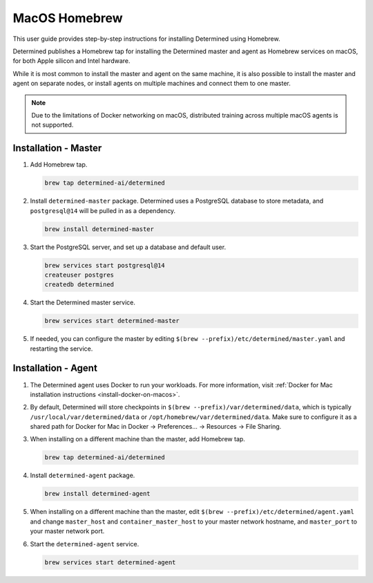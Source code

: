 .. _install-using-homebrew:

################
 MacOS Homebrew
################

This user guide provides step-by-step instructions for installing Determined using Homebrew.

Determined publishes a Homebrew tap for installing the Determined master and agent as Homebrew
services on macOS, for both Apple silicon and Intel hardware.

While it is most common to install the master and agent on the same machine, it is also possible to
install the master and agent on separate nodes, or install agents on multiple machines and connect
them to one master.

.. note::

   Due to the limitations of Docker networking on macOS, distributed training across multiple macOS
   agents is not supported.

***********************
 Installation - Master
***********************

#. Add Homebrew tap.

   .. code::

      brew tap determined-ai/determined

#. Install ``determined-master`` package. Determined uses a PostgreSQL database to store metadata,
   and ``postgresql@14`` will be pulled in as a dependency.

   .. code::

      brew install determined-master

#. Start the PostgreSQL server, and set up a database and default user.

   .. code::

      brew services start postgresql@14
      createuser postgres
      createdb determined

#. Start the Determined master service.

   .. code::

      brew services start determined-master

#. If needed, you can configure the master by editing ``$(brew
   --prefix)/etc/determined/master.yaml`` and restarting the service.

**********************
 Installation - Agent
**********************

#. The Determined agent uses Docker to run your workloads. For more information, visit :ref:`Docker
   for Mac installation instructions <install-docker-on-macos>`.

#. By default, Determined will store checkpoints in ``$(brew --prefix)/var/determined/data``, which
   is typically ``/usr/local/var/determined/data`` or ``/opt/homebrew/var/determined/data``. Make
   sure to configure it as a shared path for Docker for Mac in Docker -> Preferences... -> Resources
   -> File Sharing.

#. When installing on a different machine than the master, add Homebrew tap.

   .. code::

      brew tap determined-ai/determined

#. Install ``determined-agent`` package.

   .. code::

      brew install determined-agent

#. When installing on a different machine than the master, edit ``$(brew
   --prefix)/etc/determined/agent.yaml`` and change ``master_host`` and ``container_master_host`` to
   your master network hostname, and ``master_port`` to your master network port.

#. Start the ``determined-agent`` service.

   .. code::

      brew services start determined-agent
